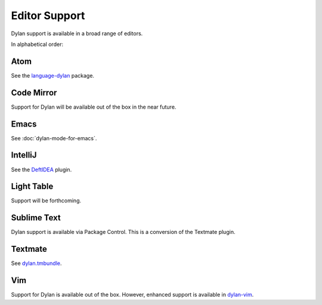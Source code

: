 Editor Support
==============

Dylan support is available in a broad range of editors.

In alphabetical order:

Atom
----

See the `language-dylan`_ package.

Code Mirror
-----------

Support for Dylan will be available out of the box in
the near future.

Emacs
-----

See :doc:`dylan-mode-for-emacs`.

IntelliJ
--------

See the `DeftIDEA`_ plugin.

Light Table
-----------

Support will be forthcoming.

Sublime Text
------------

Dylan support is available via Package Control.
This is a conversion of the Textmate plugin.

Textmate
--------

See `dylan.tmbundle`_.

Vim
---

Support for Dylan is available out of the box.
However, enhanced support is available in
`dylan-vim`_.

.. _language-dylan: http://atom.io/packages/language-dylan
.. _DeftIDEA: http://plugins.jetbrains.com/plugin/7325
.. _dylan.tmbundle: https://github.com/textmate/dylan.tmbundle
.. _dylan-vim: https://github.com/dylan-lang/dylan-vim
